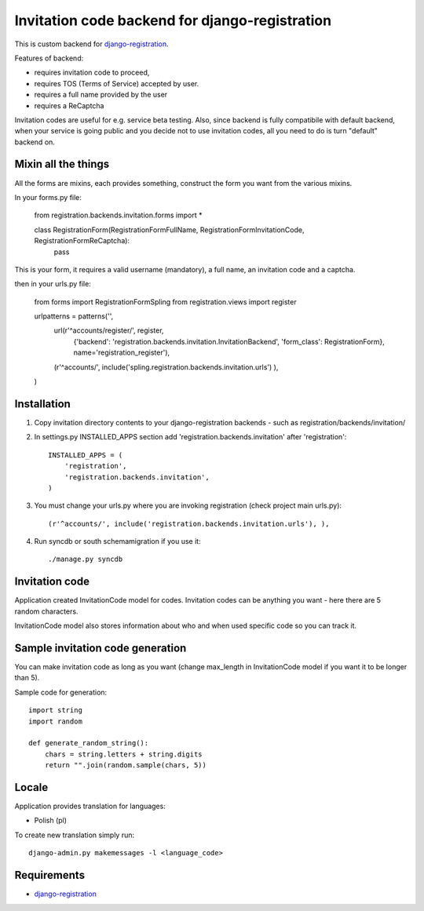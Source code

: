 Invitation code backend for django-registration
===============================================

This is custom backend for `django-registration`_.

Features of backend:

* requires invitation code to proceed,
* requires TOS (Terms of Service) accepted by user.
* requires a full name provided by the user
* requires a ReCaptcha

Invitation codes are useful for e.g. service beta testing.
Also, since backend is fully compatibile with default backend, when your service is going public and you decide not to use invitation codes, all you need to do is turn "default" backend on.

Mixin all the things
--------------------

All the forms are mixins, each provides something, construct the form you want from the various mixins.

In your forms.py file:

    from registration.backends.invitation.forms import *

    class RegistrationForm(RegistrationFormFullName, RegistrationFormInvitationCode, RegistrationFormReCaptcha):
        pass
      
This is your form, it requires a valid username (mandatory), a full name, an invitation code and a captcha.
      
then in your urls.py file:

    from forms import RegistrationFormSpling
    from registration.views import register

    urlpatterns = patterns('',
        url(r'^accounts/register/', register,
            {'backend': 'registration.backends.invitation.InvitationBackend',
            'form_class': RegistrationForm},
            name='registration_register'),
        (r'^accounts/', include('spling.registration.backends.invitation.urls') ),
    )


Installation
------------

1. Copy invitation directory contents to your django-registration backends - such as registration/backends/invitation/

2. In settings.py INSTALLED_APPS section add 'registration.backends.invitation' after 'registration'::

    INSTALLED_APPS = (
        'registration',
        'registration.backends.invitation',
    )

3. You must change your urls.py where you are invoking registration (check project main urls.py)::

    (r'^accounts/', include('registration.backends.invitation.urls'), ),

4. Run syncdb or south schemamigration if you use it::

    ./manage.py syncdb

Invitation code
---------------

Application created InvitationCode model for codes. Invitation codes can be anything you want - here there are 5 random characters.

InvitationCode model also stores information about who and when used specific code so you can track it.

Sample invitation code generation
---------------------------------

You can make invitation code as long as you want (change max_length in InvitationCode model if you want it to be longer than 5).

Sample code for generation::

    import string
    import random
    
    def generate_random_string():
        chars = string.letters + string.digits
        return "".join(random.sample(chars, 5))

Locale
------

Application provides translation for languages:

* Polish (pl)

To create new translation simply run::

    django-admin.py makemessages -l <language_code>

Requirements
------------

* `django-registration`_

.. _django-registration: http://bitbucket.org/ubernostrum/django-registration/
